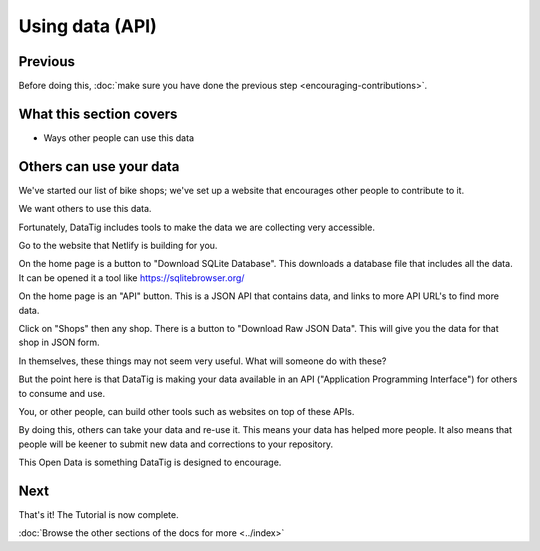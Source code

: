 Using data (API)
================

Previous
--------

Before doing this, :doc:`make sure you have done the previous step <encouraging-contributions>`.

What this section covers
------------------------

*  Ways other people can use this data

Others can use your data
------------------------

We've started our list of bike shops; we've set up a website that encourages other people to contribute to it.

We want others to use this data.

Fortunately, DataTig includes tools to make the data we are collecting very accessible.

Go to the website that Netlify is building for you.

On the home page is a button to "Download SQLite Database". This downloads a database file that includes all the data. It can be opened it a tool like https://sqlitebrowser.org/

On the home page is an "API" button. This is a JSON API that contains data, and links to more API URL's to find more data.

Click on "Shops" then any shop. There is a button to "Download Raw JSON Data". This will give you the data for that shop in JSON form.

In themselves, these things may not seem very useful. What will someone do with these?

But the point here is that DataTig is making your data available in an API ("Application Programming Interface") for others to consume and use.

You, or other people, can build other tools such as websites on top of these APIs.

By doing this, others can take your data and re-use it. This means your data has helped more people. It also means that people will be keener to submit new data and corrections to your repository.

This Open Data is something DataTig is designed to encourage.

Next
----

That's it! The Tutorial is now complete.

:doc:`Browse the other sections of the docs for more <../index>`


